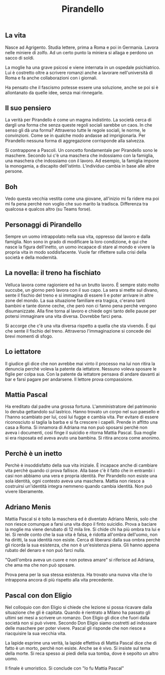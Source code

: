 #+title: Pirandello
#+created: <2022-04-29 Fri>

** La vita
Nasce ad Agrigento. Studia lettere, prima a Roma e poi in Germania. Lavora
nelle miniere di zolfo. Ad un certo punto la miniera si allaga e perdono
un sacco di soldi.

La moglie ha una grave psicosi e viene internata in un ospedale psichiatrico.
Lui è costretto oltre a scrivere romanzi anche a lavorare nell'università
di Roma e fa anche collaborazioni con i giornali.

Ha pensato che il fascismo potesse essere una soluzione, anche se poi si
è allontanato da quelle idee, senza mai rinnegarle.

** Il suo pensiero
La verità per Pirandello è come un magma indistinto. La società cerca di
dargli una forma che senza queste regoli sociali sarebbe un caos. In che
senso gli dà una forma? Attraverso tutte le regole sociali, le norme, le
convinzioni. Come se in qualche modo andasse ad imprigionarla. Per Pirandello
nessuna forma di aggregazione corrisponde alla salvezza.

Si contrappone a Pascoli. Un concetto fondamentale per Pirandello sono le
maschere. Secondo lui c'è una maschera che indossiamo con la famiglia, una
maschera che indossiamo con il lavoro. Ad esempio, la famiglia impone la
monogamia, a discapito dell'istinto.
L'individuo cambia in base alle altre persone.

** Boh
Vedo questa vecchia vestita come una giovane, all'inizio mi fa ridere ma
poi mi fa pena perchè non voglio che suo marito la tradisca.
Differenza tra qualcosa e qualcos altro (su Teams forse).

** Personaggi di Pirandello
Sempre un uomo intrappolato nella sua vita, oppresso dal lavoro e dalla famiglia.
Non sono in grado di modificare la loro condizione, è qui che nasce la figura
dell'inetto, un uomo incapace di stare al mondo e vivere la propria vita in modo
soddisfacente.
Vuole far riflettere sulla crisi della società e della modernità.

** La novella: il treno ha fischiato
Velluca lavora come ragioniere ed ha un brutto lavoro. È sempre stato molto succube,
un giorno però lavora con il suo capo. La sera si mette sul divano, sente il fischio
del treno e si immagina di essere lì e poter arrivare in altre zone del mondo.
La sua situazione familiare era tragica, c'erano tanti bambini e tante donne ceche,
che però non ci fanno pena perchè vengono disumanizzate.
Alla fine torna al lavoro e chiede ogni tanto delle pause per potersi immaginare
una vita diversa. Dovrebbe farci pena.

Si accorge che c'è una vita diversa rispetto a quella che sta vivendo. È qui che sente
il fischio del treno.
Attraverso l'immaginazione si concede dei brevi momenti di sfogo.

** Lo iettatore
Il giudice gli dice che non avrebbe mai vinto il processo ma lui non ritira la denuncia
perchè voleva la patente da iettatore. Nessuno voleva sposare le figlie per colpa sua.
Con la patente da iettatore pensava di andare davanti ai bar e farsi pagare per andarsene.
Il lettore prova compassione.

** Mattia Pascal
Ha ereditato dal padre una grossa fortuna. L'amministratore del patrimonio lo deruba gettandolo
sul lastrico. Hanno trovato un corpo nel suo paesello e l'hanno scambiato per lui, così lui fugge e
cambia vita. Per evitare di essere riconosciuto si taglia la barba e si fa crescere i capelli.
Prende in affitto una casa a Roma. Si innamora di Adriana ma non può sposarsi perchè non aveva i
documenti, così finge il suicidio e ritorna Mattia Pascal. Sua moglie si era risposata ed aveva
avuto una bambina. Si ritira ancora come anonimo.

** Perchè è un inetto
Perchè è insoddisfatto della sua vita iniziale. È incapace anche di cambiare vita perchè quando
ci prova fallisce. Alla base c'è il fatto che in entrambi i casi non abbiamo una vera e propria
identità. Per Pirandello non esiste una sola identità, ogni contesto aveva una maschera. Mattia
non riesce a costruirsi un'identità integra nemmeno quando cambia identità.
Non può vivere liberamente.

** Adriano Menis
Mattia Pascal si è tolto la maschera ed è diventato Adriano Menis, solo che non riesce comunque
a farsi una vita dopo il finto suicidio.
Prova a baciare la moglie ma viene derubato di 12 mila lire.
Si chide chi ha più ombra tra lui e lei. Si rende conto che la sua vita è falsa, è ridotta
all'ombra dell'uomo, non ha diritti, la sua identità non esiste.
Cerca di liberarsi dalla sua ombra perchè gli ricorda la sua esistenza, che non è un'esistenza
piena. Gli hanno appena rubato del denaro e non può farci nulla.

"Quell'ombra aveva un cuore e non poteva amare" si riferisce ad Adriana, che ama ma che non può
sposare.

Prova pena per la sua stessa esistenza. Ha trovato una nuova vita che lo intrappona ancora di più
rispetto alla vita precedente.

** Pascal con don Eligio
Nel colloquio con don Eligio si chiede che lezione si possa ricavare dalla situazione che gli è
capitata. Quando è rientrato a Milano ha passato gli ultimi sei mesi a scrivere un romanzo.
Don Eligio gli dice che fuori dalla società non si può vivere. Secondo Don Eligio siamo costretti
ad indossare delle maschere per poter vivere. Pascal gli risponde che non riesce a riacquisire la sua
vecchia vita.

La lapide esprime una verità, la lapide effettiva di Mattia Pascal dice che di fatto è un morto, perchè
non esiste. Anche se è vivo. Si insiste sul tema della morte. Si reca spesso ai piedi della sua tomba,
dove è sepolto un altro uomo.

Il finale è umoristico. Si conclude con "Io fu Mattia Pascal"
